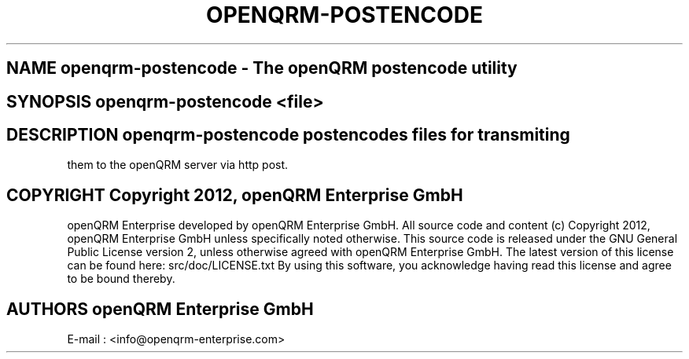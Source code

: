 .TH OPENQRM-POSTENCODE 1

.SH NAME openqrm-postencode \- The openQRM postencode utility

.SH SYNOPSIS openqrm-postencode <file>

.SH DESCRIPTION \fIopenqrm-postencode\fP postencodes files for transmiting
them to the openQRM server via http post.

.PP It was written for http://www.openqrm.org

.SH COPYRIGHT Copyright 2012, openQRM Enterprise GmbH

openQRM Enterprise developed by openQRM Enterprise GmbH.
All source code and content (c) Copyright 2012, openQRM Enterprise GmbH unless specifically noted otherwise.
This source code is released under the GNU General Public License version 2, unless otherwise agreed with openQRM Enterprise GmbH.
The latest version of this license can be found here: src/doc/LICENSE.txt
By using this software, you acknowledge having read this license and agree to be bound thereby.

.SH AUTHORS openQRM Enterprise GmbH
E-mail :  <info@openqrm-enterprise.com>

